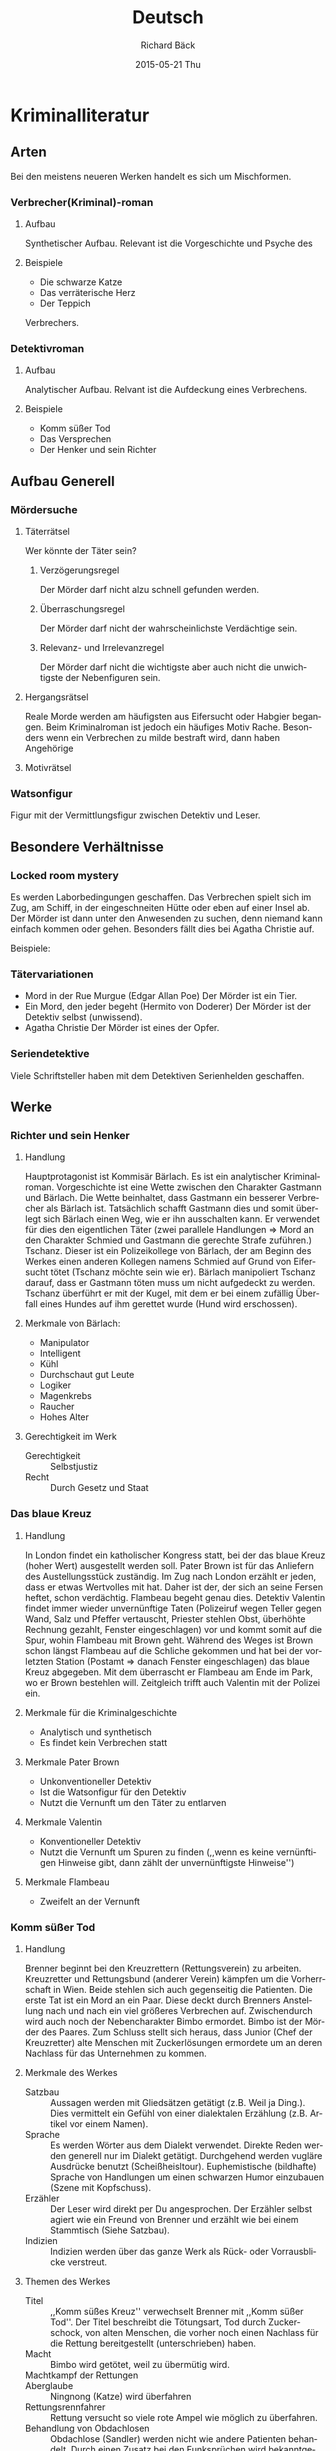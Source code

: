 #+TITLE:     Deutsch
#+AUTHOR:    Richard Bäck
#+EMAIL:     richard.baeck@openmailbox.org
#+DATE:      2015-05-21 Thu
#+DESCRIPTION:
#+KEYWORDS:
#+LANGUAGE:  de
#+OPTIONS:   H:3 num:t toc:t \n:nil @:t ::t |:t ^:t -:t f:t *:t <:t
#+OPTIONS:   TeX:t LaTeX:t skip:nil d:nil todo:t pri:nil tags:not-in-toc
#+INFOJS_OPT: view:nil toc:nil ltoc:t mouse:underline buttons:0 path:http://orgmode.org/org-info.js
#+EXPORT_SELECT_TAGS: export
#+EXPORT_EXCLUDE_TAGS: noexport
#+LINK_UP:
#+LINK_HOME:
#+XSLT:

* Kriminalliteratur
** Arten
Bei den meistens neueren Werken handelt es sich um Mischformen.
*** Verbrecher(Kriminal)-roman
**** Aufbau
Synthetischer Aufbau. Relevant ist die Vorgeschichte und Psyche des
**** Beispiele
- Die schwarze Katze
- Das verräterische Herz
- Der Teppich
Verbrechers.
*** Detektivroman
**** Aufbau
Analytischer Aufbau. Relvant ist die Aufdeckung eines Verbrechens.
**** Beispiele
- Komm süßer Tod
- Das Versprechen
- Der Henker und sein Richter
** Aufbau Generell
*** Mördersuche
**** Täterrätsel
Wer könnte der Täter sein?
***** Verzögerungsregel
Der Mörder darf nicht alzu schnell gefunden werden.
***** Überraschungsregel
Der Mörder darf nicht der wahrscheinlichste Verdächtige sein.
***** Relevanz- und Irrelevanzregel
Der Mörder darf nicht die wichtigste aber auch nicht die unwichtigste
der Nebenfiguren sein.
**** Hergangsrätsel
Reale Morde werden am häufigsten aus Eifersucht oder Habgier
begangen. Beim Kriminalroman ist jedoch ein häufiges Motiv
Rache. Besonders wenn ein Verbrechen zu milde bestraft wird, dann
haben Angehörige
**** Motivrätsel
*** Watsonfigur
Figur mit der Vermittlungsfigur zwischen Detektiv und Leser.
** Besondere Verhältnisse
*** Locked room mystery
Es werden Laborbedingungen geschaffen. Das Verbrechen spielt sich im
Zug, am Schiff, in der eingeschneiten Hütte oder eben auf einer Insel
ab. Der Mörder ist dann unter den Anwesenden zu suchen, denn niemand
kann einfach kommen oder gehen. Besonders fällt dies bei Agatha
Christie auf.
#+BEGIN_LATEX
\\\\
#+END_LATEX
Beispiele:

*** Tätervariationen
- Mord in der Rue Murgue (Edgar Allan Poe)
  Der Mörder ist ein Tier.
- Ein Mord, den jeder begeht (Hermito von Doderer)
  Der Mörder ist der Detektiv selbst (unwissend).
- Agatha Christie
  Der Mörder ist eines der Opfer.

*** Seriendetektive
Viele Schriftsteller haben mit dem Detektiven Serienhelden geschaffen.

** Werke
*** Richter und sein Henker
**** Handlung
Hauptprotagonist ist Kommisär Bärlach. Es ist ein analytischer
Kriminalroman. Vorgeschichte ist eine Wette zwischen den Charakter
Gastmann und Bärlach. Die Wette beinhaltet, dass Gastmann ein besserer
Verbrecher als Bärlach ist. Tatsächlich schafft Gastmann dies und
somit überlegt sich Bärlach einen Weg, wie er ihn ausschalten kann. Er
verwendet für dies den eigentlichen Täter (zwei parallele Handlungen
\Rightarrow Mord an den Charakter Schmied und Gastmann die gerechte
Strafe zuführen.) Tschanz. Dieser ist ein Polizeikollege von Bärlach,
der am Beginn des Werkes einen anderen Kollegen namens Schmied auf
Grund von Eifersucht tötet (Tschanz möchte sein wie er). Bärlach
manipoliert Tschanz darauf, dass er Gastmann töten muss um nicht
aufgedeckt zu werden. Tschanz überführt er mit der Kugel, mit dem er
bei einem zufällig Überfall eines Hundes auf ihm gerettet wurde (Hund
wird erschossen).
**** Merkmale von Bärlach:
- Manipulator
- Intelligent
- Kühl
- Durchschaut gut Leute
- Logiker
- Magenkrebs
- Raucher
- Hohes Alter
**** Gerechtigkeit im Werk
- Gerechtigkeit :: Selbstjustiz
- Recht :: Durch Gesetz und Staat
*** Das blaue Kreuz
**** Handlung
In London findet ein katholischer Kongress statt, bei der das blaue
Kreuz (hoher Wert) ausgestellt werden soll. Pater Brown ist für das
Anliefern des Austellungsstück zuständig. Im Zug nach London erzählt
er jeden, dass er etwas Wertvolles mit hat. Daher ist der, der sich an
seine Fersen heftet, schon verdächtig. Flambeau begeht genau
dies. Detektiv Valentin findet immer wieder unvernünftige Taten
(Polizeiruf wegen Teller gegen Wand, Salz und Pfeffer vertauscht,
Priester stehlen Obst, überhöhte Rechnung gezahlt, Fenster
eingeschlagen) vor und kommt somit auf die Spur, wohin Flambeau mit
Brown geht. Während des Weges ist Brown schon längst Flambeau auf die
Schliche gekommen und hat bei der vorletzten Station (Postamt
\Rightarrow danach Fenster eingeschlagen) das blaue Kreuz
abgegeben. Mit dem überrascht er Flambeau am Ende im Park, wo er Brown
bestehlen will. Zeitgleich trifft auch Valentin mit der Polizei ein.
**** Merkmale für die Kriminalgeschichte
- Analytisch und synthetisch
- Es findet kein Verbrechen statt
**** Merkmale Pater Brown
- Unkonventioneller Detektiv
- Ist die Watsonfigur für den Detektiv
- Nutzt die Vernunft um den Täter zu entlarven
**** Merkmale Valentin
- Konventioneller Detektiv
- Nutzt die Vernunft um Spuren zu finden (,,wenn es keine vernünftigen
  Hinweise gibt, dann zählt der unvernünftigste Hinweise'')
**** Merkmale Flambeau
- Zweifelt an der Vernunft
*** Komm süßer Tod
**** Handlung
Brenner beginnt bei den Kreuzrettern (Rettungsverein) zu
arbeiten. Kreuzretter und Rettungsbund (anderer Verein) kämpfen um die
Vorherrschaft in Wien. Beide stehlen sich auch gegenseitig die
Patienten. Die erste Tat ist ein Mord an ein Paar. Diese deckt durch
Brenners Anstellung nach und nach ein viel größeres Verbrechen
auf. Zwischendurch wird auch noch der Nebencharakter Bimbo
ermordet. Bimbo ist der Mörder des Paares. Zum Schluss stellt sich
heraus, dass Junior (Chef der Kreuzretter) alte Menschen mit
Zuckerlösungen ermordete um an deren Nachlass für das Unternehmen zu
kommen.
**** Merkmale des Werkes
- Satzbau :: Aussagen werden mit Gliedsätzen getätigt (z.B. Weil ja
             Ding.). Dies vermittelt ein Gefühl von einer dialektalen
             Erzählung (z.B. Artikel vor einem Namen).
- Sprache :: Es werden Wörter aus dem Dialekt verwendet. Direkte Reden
             werden generell nur im Dialekt getätigt. Durchgehend
             werden vugläre Ausdrücke benutzt
             (Scheißheisltour). Euphemistische (bildhafte) Sprache von
             Handlungen um einen schwarzen Humor einzubauen (Szene mit
             Kopfschuss).
- Erzähler :: Der Leser wird direkt per Du angesprochen. Der Erzähler
              selbst agiert wie ein Freund von Brenner und erzählt wie
              bei einem Stammtisch (Siehe Satzbau).
- Indizien :: Indizien werden über das ganze Werk als Rück- oder
              Vorrausblicke verstreut.
**** Themen des Werkes
- Titel :: ,,Komm süßes Kreuz'' verwechselt Brenner mit ,,Komm süßer
           Tod''. Der Titel beschreibt die Tötungsart, Tod durch
           Zuckerschock, von alten Menschen, die vorher noch einen
           Nachlass für die Rettung bereitgestellt (unterschrieben)
           haben.
- Macht :: Bimbo wird getötet, weil zu übermütig wird.
- Machtkampf der Rettungen ::
- Aberglaube :: Ningnong (Katze) wird überfahren
- Rettungsrennfahrer :: Rettung versucht so viele rote Ampel wie
     möglich zu überfahren.
- Behandlung von Obdachlosen :: Obdachlose (Sandler) werden nicht wie
     andere Patienten behandelt. Durch einen Zusatz bei den
     Funksprüchen wird bekanntgegeben, dass es sich um einen
     Obdachlosen handelt und desweng nicht zu viel am Weg riskiert
     werden muss.
- Geldgier ::
**** Merkmale Simon Brenner
- Anti-detektivisches Verhalten
- Benötigt den Zufall
- Jugendliebe Klara als Watsonfigur
- Zyniker
- Ehemaltiger Detektiv (19 jahrelang Polizist)
- Casanova
- Das Detektivische interessiert ihn nicht
- Grand
- Grand hilft ihm beim lösen von Fällen, da er noch verbissener wird
- Kein klassischer Detektiv
**** Unterschied Film und Roman
- Noch bevor der eigentliche Film beginnt, sieht man Ampullen von
  Zuckerwasser
- Im Film ist bekannt, dass Bimbo der Mörder ist (man sieht ihn bei
  der Tat)
- Oswald gibt es im Film gar nicht
- Beati hilft im Film Brenner bei der Verfolgungsjagd
- Im Film wird die Beziehung zwischen Brenner und Klara wird mehr
  durchläuchtet
- Der Lungauer wird im Film auch mehr durchläuchtet
* Mittelalter
** Nibelungenlied
*** Informationen über das Werk
- Textsorte: Heldenepos[fn:1]
- gebundene Sprache[fn:2] im Original
- Köhlmeier
  - ungebundene Sprache[fn:3]
  - Lässt Aspekte Weg bzw. verkürzt sie
    - Umwerbung von Grimhilde dauert im Original ungefähr ein Jahr
  - Fügt Aspekte hinzu
    - Den Schmied Mime gibt es im Original gar nicht
  - Änderte Aspekte ab
    - Siegfried badet bei Köhlmeier in Fett (sonst immer in Blut)
- Entstehung im Donauraum um etwa 1200 n.Chr.
- Orignaler Autor ist nicht bekannt, es wird aber vermutete, dass der
  Bischof von Passau am Ende des 12. Jahrhunderts der Autor ist. Sein
  Name war Wolfger von Erla. (= Entstehung im Donauraum)
- Orginal besitzt eine Länge von 39 Aventuren[fn:4]
- Im Original dauert es ein Jahr bis Siegfried und Kriemhild heiraten
- Nationalepos im 19. Jahrhunderts
- Missbrauch durch die Nationalsozialisten durch Stilisierung von
  Hagen zum loyalsten Diener und Siegfried als perfekter Mann (Arier.)

[fn:1] Dichtungen bei denen eine Figur des heroischen Zeitalters im
    Mittelpunkt steht. die Heldendichtung baut auf die Heldensage
    auf. (Quelle: http://wissen.woxikon.de/heldenepos)
[fn:2] gebundene Sprache = Dichtung, Verse, Reime
[fn:3] ungebundene Sprache = Prosa = keine Reime
[fn:4] Abenteuer bzw. hier Teil einer Erzählung
*** Handlung
Siegfried ist ein adeliger (Sohn des Königs) aus Xanten (Gebiet der
heutigen Niederlande) und unglaublich stark. Aus diesem Grund wird er
zum Schmied Mime zur Bändigung gesendet. Nach Jahren reist er nach
Burgund. Parallel wird die Vorgeschichte zu seiner späteren Frau,
Kriemhild, erzählt. Diese träumt, dass ihr Mann stirbt, aus diesem
Grund will sie nie heiraten und schließt sich im Turm ein. Als sie
Siegfried sieht wird sie jedoch schwach gegenüber ihren eigenen
Versprechen. Allerdings nicht zu sehr, denn sie zeigt sich lange
nicht, lässt sich aber von Siegfreid durch Taten umwerben.

\Rightarrow http://www.schulzeux.de/deutsch/die-nibelungen_von-michael-koehlmeier_-inhaltsangabe-und-zusammenfassung.html

*** Verarbeitete Themen
**** Falsche Liebe
Die Liebe zwischen Gunther und Brünhild ist falsch. Gunther hat bei
den Wettkämpfen geschummelt und Brünhild unrechtmäßig bezwungen. Sie
ist sich dessen bewusst, aus diesem Grund verweigert sie auch die
Hochzeitsnacht. Einen drauf setzt dann Gunther mit der Vergewaltigung.
**** Wahre Liebe
Die Liebe zwischen Siegfried und Kriemhild.
**** Unerfüllte Liebe
Hagen begeert Kriemhild, sie sieht in ihm aber nur einen treuen Freund
und Diener (*ACHTUNG*: nur in Köhlmeiers Version! Begründung von
Köhlmeier: ,,er musste wohl etwas von ihr wollen'').
**** Treue
- Hagen zu Burgund bzw. zu den Burgundern
- Kriemhild zu Siegfried
- Siegfried zu jeden - er ist der einzige, der niemanden verrät,
**** Hass
Hagen hasst Siegfried.
**** Rache
Kriemhilds ewige Rache gegenüber den Burgundern und dessen Ermordung
durch Kriemhild.
**** Lügen und Betrug
- Hagen erfindet einen Krieg um Siegfried zu hintergehen und zu
  ermorden.
- Siegfried gibt vor Gunthers Lehensmann zu seien, obwohl er der König
  von Xanten ist.

*** Weiterverarbeitungen von anderen
- ,,Herr der Ringe'' von Tolkien verwendet Elemente
- Goethe
- Nationalsozialisten
  - Hagen \Rightarrow treuester Diener
  - Siegfried \Rightarrow Arier

*** Charakteristiken der Charaktäre
**** Hagen
Ein geschickter Taktiker und Diplomat. Er ist gerissen und weiß es
Menschen für sich zu manipulieren. Außerdem ist er der Lehensmann der
drei Könige. Seine Machtbegierde im Königreich der Burgunden lässt ihn
dem Hass hinreißen. In diesem Zustand agiert er wie ein kleines Kind,
immer beleidigt und mies drauf.
**** Siegfried
Sohn des Siegismund und der Sieglinde aus Xanten,
Niederlanden. Gutgläubig, freundlich und direkt, jedoch ziemlich
naiv. Er ist ungeheuer stark.
**** Brünhild
Königin von Island mit hoher Kampflust. Sie möchte sich ständig in
Disziplinen messen. Durch ihre extremen maskulinen Züge und Auftreten
ist sie den meisten Männern, von der Stärke, überlegen.

**** Kriemhild
Durch ihre Intelligenz und Schönheit wird sie von allen Männern sehr
begehrt. Aus der resultierenden Überheblichkeit ist sie ziemlich
wählerisch.

**** Gunther/Gernot/Giselher
Sie sind die drei Könige von Burgunden. Gunther ist der älteste und
der „Erste der gleichen“, da er der erste König ist. Sie alle leben
nach dem Prinzip ihres Vaters: „wenn nichts passiert, dann passiert
nichts“. Alle drei lassen sich durch ihren Lehensmann Hagen mehr oder
weniger unterdrücken, da er für sie die Entscheidungen trifft.

*** Kontroversen
**** Lehenswesen
Besonders gut sieht man die mittelalterlichen Bedingungen bei
Hagen. Er tritt königlich auf und herrscht de facto schon selbst, ist
aber offiziell nur der Berater. Außerdem begehrt er Kriemhild, darf
sie aber auf Grund seines Status als Lehensmann nicht heiraten. Aber
auch als sich Siegfried als Lehensmann ausgibt, da Brünhild ganz
empört über seine angebliche unterschiedliche Standeshochzeit ist.

**** Frauenbild
In der Nibelungensage kommen viele Kontroversen des damaligen
Frauenbilds vor. Ob Kriemhild oder Brünhild, beide sind keine
Standardfrauen. Kriemhild lässt sich nicht verheiraten und Brünhild
ist sogar alleinherrschende Königin, ganz zu schweigen von ihren
Fähigkeiten im Kampf und Sport.

*** Köhlmeiers Motivation
Michael Köhlmeier schrieb das Buch da er von Kindheit an mit der
Nibelungensage konfrontiert worden ist. Dies liegt daran, da er in
dieser Umgebung aufgewachsen ist. Aus diesem Grund verspürte er den
Drang eine eigene Version der Nibelungensage zu verfassen.

** Parzival
*** Informationen über das Werk
- Gebundene Sprache
- Höfisches Epos[fn:300]
- Weist einen doppelten Kursus[fn:101] auf
- Autor: Wolfram von Eschenbach

[fn:300] Epos, welches vom Hofe Artus ausgeht.
[fn:101] Ein Held erlangt sehr schnell Ehre, begeht aber auf seinem
Weg sehr viele Fehler. Durch diese Fehler verliert er seine Ehre
wieder und er muss sich nochmals behaupten. Bei der zweiten Behauptung
macht er alles richtig und erreicht endgültige Ehre (bzw. anderes
Ziel, hier: Gral finden).
*** Handlung
*** Geistlich und weltlich
Es wird im Original der Weg von Parzival und Gawan
beschrieben. Während Parzival Gralskönig wird und somit das höchst Gut
in der geistlichen Welt erreicht, erreicht Gawan durch seine Abenteuer
die höchsten Auszeichnungen und Freuden der weltlichen Welt.
** Lehenswesen
*** Wortherkunft
Lehen kommt vom Wort leihen. Das pedant im Latein ist Feudum und
feudal.
*** Funktionsaufbau
- Lehensherr :: Ein weltlicher (König, Fürst, ...) oder ein
                geistlicher (Bischof, Pabst, ...) bietet einen
                Lehensmann milte[fn:5] und Schutz. Er ist somit ein
                Mäzen[fn:6].
- Lehensmann :: Ist von niederem weltlichen Adel (Ritter), der seinen
                Lehensherrn durch seinen Treuespruch[fn:7] militärischen
                Beistand und generelle Loyalität zusichert.

[fn:5] Freigibigkeit in Bezug auf Geld oder Land (Herrscher für seine
    Untertanen).
[fn:6] Mäzen = Gönner
[fn:7] Die Strafe für einen Treuebruch war der Tod.
** Hierarchie des Mittelalters
[[file:Bilder/Mittelalterliche_Hierarchie.jpg]]
** Frauen im Mittelalter
- Adressantinnen von Minneliedern[fn:8] \Rightarrow dadurch hatten
  sie Einfluss auf die Literaturmode
- Konnten lesen und schreiben
- Disziplin der Augen: Frauen müssen sich ansehen lassen, dürfen aber
  nicht selbst andere Männer ansehen.
  - Eine Frau, die viele Blicke an sich zieht bringt dem Ehemann viel
    Ehre.
- Waren begrenzt rechtsfähig
- Nicht lebensfähig ohne einen Mann
- Wurden durch Vater/Brüder verheiratet
- Die Frau folgt immer den Mann
- durften nicht prahlen oder überflüssig lachen

[fn:8] Liebeslieder
* Novellen
** Werke
*** Der Falke
**** Autor
Autor ist Giovanni Boccaccio.
**** Rahmenhandlung
Der Falke ist nur ein Teil aus einer ganzen Novellensammlung bestehend
aus 100 Novellen. Die Rahmenhandlung ist, dass 10 Adelige wegen der
Pest im 14. Jahrhundert auf ein Landhaus flüchten. Sie bleiben dort 10
Tage. Jeder erzählt jeden Tag eine Novelle, somit ergeben sich eben 10
mal 10 Novellen. Dieses Werk heißt ,,Das Dekameron''[fn:9].

[fn:9] bedeutet so viel wie zehn Tage
**** Handlung
Der Edelmann Federigo verliebt sich in die Dame Monna Giovanna und
veräußert seinen ganzen Besitz um Geschenke für sie zu kaufen. Diese
jedoch beachtet ihn kaum. Erst nachdem ihr Mann gestorben und ihr Sohn
dem Tode nah ist wird sie aufmerksam auf ihn. Das liegt aber daran,
dass ihr Sohn nach dem Falken Federigos begehrt. Als die Dame den
Edelmann besucht, um nach den Falken zu fragen, tötet er diesen, um
ihn als Mahl zu verwenden, da er fast keinen Besitz mehr hat. Ihr Sohn
stirbt und sie verfällt in Trauer. Nach einiger Zeit raten ihr ihre
Brüder zu einer neuen Ehe und sie heiratet Federigo, da sie sich an
seine ehrenhafte, wenn auch bittere, Tat erinnert.
**** Symbolik des Falkens
- Symbol der Liebe
- Symbol der ritterlichen Gesinnung
- Anmut des Tieres spiegelt Federigo selbst wider
** Falkentheorie
Sie steht für die Konzentration auf das Grundmotiv im Handlungsverlauf
und das Symbol für das jeweilige Problem der Novelle (von Giovanni
Bocaccios ,,Der Falke'').
* Dichtungsgattungen
** Epik
- episch[fn:10]
- normalerweise in Prosa geschrieben
[fn:10] episch = erzählend
** Lyrik
- Gesang
** Dramatik
- Bühnenstücke
* Die Leiden des jungen Werthers
** Handlung
http://www.inhaltsangabe.de/goethe/werther/
** Merkmale  & Informationen
- Briefroman
- Neuerer Briefroman: Gut gegen Nordwind von Daniel Glattauer (zwei
  Personen schreiben sich E-Mails und verlieben sich)
** Unterschied zwischen Goethes Leben und dem Film ,,Goethe!''
Es sind zwar nicht alle Aspekte frei erfunden, dennoch entspricht
einiges nicht der Wahrheit. Schon zu Beginn wird eine falsche
Information geliefert. Der junge Goethe ist nicht beim Examen
durchgefallen, sondern hat lediglich den Doktor nicht bekommen, da er
Aussagen gegen die Kirche in seiner Doktorarbeit niederschrieb. Dafür
erhielt er aber das Lizenziat. Goethe hatte sich auch niemals
duelliert, was folgert, dass er nicht deswegen im Gefängnis saß. "Die
Leiden des jungen Werthers" selbst schrieb er erst anderthalb Jahre
nach seiner Arbeit in Wetzlar. Er benötigte zwar nur vier Wochen
dafür, aber ein paar Nächte, wie es im Film geschildert wird, sind
dann doch ein bisschen zu wenig. Außerdem war Charlotte schon verlobt,
wie er in Wetzlar ankam. Weiters erwiderte sie Goethes Liebe nicht.
Der Tod Jerusalems wurde Goethe erst später bekannt und war nicht so
wie im Film direkt dabei.
* Gelehrtenproblem des Unwissens/Gelehrtentragödie
** Faust - der Tragödie erster Teil
*** Handlung
http://www.inhaltsangabe.de/goethe/faust-1/
*** Informationen & Merkmale
- Textgattung: Tragödie
- Aufteilung in zwei Teilen:
  - Gelehrtentragödie :: Der Mensch strebt nach Wissen und wird nie
       satt. Er kann so viel lernen und forschen wie er will, wird er
       dennoch nie verstehen ,,was die Welt im Innersten
       zusammenhält''. Dieses Schicksal erleidet auch Faust und ist
       aus diesem Grund totunglücklich.
  - Gretchentragödie :: Der Übergriff des Adels auf die Bevölkerung
       wird durch die zweite Passage stilisiert. Gretchen wird von dem
       reichen adeligen Faust verführt und fallen gelassen.
- Die Gretchentragödie war zur Entstehungszeit des Werks ein beliebtes
  Thema. Aus diesem Grund wurde Goethe auch Plagiat vorgeworfen.
*** Faust II
**** Handlung
http://www.inhaltsangabe24.de/faust-der-tragoedie-zweiter-teil-goethe.php

**** Schluss der Handlungp
http://de.wikipedia.org/wiki/Faust._Der_Trag%C3%B6die_zweiter_Teil#F.C3.BCnfter_Akt
[...] Mittlerweile hundert Jahre alt und blind, hält Faust die
lärmenden Lemuren, die ihm das Grab schaufeln, für seine Arbeiter, die
einen Deich errichten sollen, mit dem er dem Meer Land für Besitzlose
abgewinnen will: „Eröffn’ ich Räume vielen Millionen, Nicht sicher
zwar, doch tätig frei zu wohnen. (11563–11564) […] Solch ein Gewimmel
möcht’ ich sehn, Auf freiem Grund mit freiem Volke stehn.“
(11579–11580) Im Streben nach dem „höchsten Dasein“ hat Faust seinen
Egoismus überwunden. Er will nun seine Fähigkeiten für das Wohl der
Bedürftigen einsetzen, von denen viele Millionen existieren. Mit
dieser späten Sinnfindung kann Faust sich endlich akzeptieren und
sicher sein, durch eine solche Großtat der Nachwelt im Gedächtnis zu
bleiben. Glücklich bekennt er: „Zum Augenblicke dürft’ ich sagen:
Verweile doch, du bist so schön! Es kann die Spur von meinen
Erdentagen Nicht in Äonen untergehn. – Im Vorgefühl von solchem hohen
Glück Genieß’ ich jetzt den höchsten Augenblick“ (11581–11586).

Mit dem Ausspruch der alten Schwurformel „Zum Augenblicke dürft’ ich
sagen: Verweile doch, du bist so schön!“ verliert er die Wette nicht,
da der Konjunktiv (Irrealis) „dürft’“ andeutet, dass Faust dies gerne
sagen würde, es jedoch nicht tut. Seinem Tod aber entgeht er
nicht. [...]
* Romantik
** Märchen
*** Warum sind Märchen unsterblich (laut Michael Maar aus ,,Der Falter'')?
- Die Themen sind immer aktuell
- Märchen enthalten in ihrem Inneren immer ein Tabu, das in der
  Geschichte transportabel und teilbar umschrieben wird.
- Märchen finden immer einen neuen Wirt (Harry Potter, ...)
*** Logikfehler in Märchen
- Vier Brüder bekommen je eine Hälfte vom Königreich
- Märchen sind vom ungebildeten Volk \Rightarrow daher diese Fehler
- ,,aus Wut aus der Haut fahren'' - Rumpelstilzchen
*** Die Rolle der Sexualität
- Sexualität spielt eine große Rolle in Märchen
- Rapunzel im Orignal: nach vielen Besuchen vom Prinz wird sie
  schwanger
- Rotkäppchen kommt aus Frankreich (diese waren sehr freizügig)
  - Wolf war böser Onkel
  - Rotes Käppchen steht möglicherweise für die Umschreibung für die
    erste Menstruation
- Hans Christian Andersen schrieb seine Homosexualität mit seinem
  Kunstmärchen ,,Die kleine Seejungfrau'' nieder.
- Dornröschen wird nicht von einer Nadel ,,gestochen''
*** Warum Märchen für Kinder?
- Wichtiger Wertevermittler für Gut und Böse
- Zeigt auf, dass auch Frauen viel leisten können
- Fördern eine optimistische Lebensweise
- Bewältigung von Ängsten, da diese auf das Böse projiziert werden und
  das Böse immer verliert
- Vermitteln die dunklen Seiten des Lebens schonend
*** Rollen Verteilungen
**** Mann
Der Mann vermittelt oft:
- Treue
- Ehrlichkeit
- Mut
**** Frau
- Ruhepol für den Mann
- Oft Schweigsam \Rightarrow soll Gehorsamkeit vermitteln
- Wiederkehrende Eigenschaften:
  - Klug
  - Listig
  - Ausdauerernd
** Werke
*** Der blonde Eckbert
**** Handlung
http://de.wikipedia.org/wiki/Der_blonde_Eckbert#Inhalt
**** Merkmale
- Formalhafte Sprache fehlt
- 3-teilige Handlungsstruktur besteht
- Zahlensymbolik fehlt
- Die Alte stellt eigentlich das bestrafende Gute dar
- Der Wald als Sinnbild für den Rückzugsort
- Der Held Eckbert *scheitert*
- *Belohnung und Bestrafung* als Märchenmotiv
**** Thema
- Der entdeckungsfreudige Mensch, der mit seiner Sehnsucht der Ferne
  andere verletzt.
- Das gesellschaftliche Drama, wenn ein Kind unehelich(bzw. von einer
  anderen Beziehung entstanden ist)
**** Charakteristiken
***** Bertha
- Wunderschön
- Unehehliches Kind
- Möchte von ihrem Vater wergeschätzt werden und es ihm bewiesen, dass
  sie auch im Haushalt mithelfen kann
- Will die Welt entdecken
***** Eckbert
- Ritter
- Hat das Bedürfnis sich sein Leben mit einer guten Freundschaft zu
  versüßen
- Liebt seine Frau (Bertha) über alles
- Etwa 40 Jahre alt
**** Autor
Ludwig Tieck
*** Sandmann
**** Merkmale
- Textgattung: Schauernovelle
**** Handlung
http://de.wikipedia.org/wiki/Der_Sandmann_%28Hoffmann%29#Inhalt
**** Autor
**** Themen
***** Automaten
- Waren im 18./19. Jahrhundert in der Literatur sehr beliebt
- HOffmann wollte selbst einen Automaten entwerfen
- 1769 - "Schach spielender Türke" \Rightarrow Schachmeister unter
  einem Tisch bedient eine Puppe
- Hoffmann selbst im Zwiespalt über Automaten:
  - Mechanik ist leblos
  - Die menschliche Kunst enthält den belebenden Geist
***** Wahnsinn
- Wandel der Behandlung von psychisch Gestörten im 18. Jahrhundert
  \Rightarrow sie werden als Patienten und nicht mehr als Verbrecher
  behandelt
- Wahrnehmung von Wahnsinn im 18. Jahrhundert:
  - Übermaß an innerer Erregung kann zum Wahnsinn führen
  - Rein emotionales Problem
- Im 19. Jahrhundert werden erste wissenschaftliche Forschungen
  durchgeführt \Rightarrow es wird bekannt, dass es kein
  ,,übernatürliches Verhägnis'' ist
- Modethema in der Romantik
- Hoffmann beschäftigte sich selbst mit dem Thema sehr und war auch
  bei einer Obduktion eines Wahnsinnigen dabei.
- In ,,Der Sandmann'' findet ein Kindheitstrauma stattt, welches nicht
  bewältigt werden kann und mit dem Tod endet.
- Laut Freud sei der Verlust der Augen der Kastration gleichzusetzen
**** Interpretationen
***** Künsternovelle
- Scheitern des romantischen Poeten
- Die Liebe zu Olimpia spiegelt die falsch verstandene Romantik
  wider. Die Poesie ersetzt die Wirklichkeit.
***** Narzismus
- Nathanel findet sein verlorenes ich bei Olimpia, weil er sein
  Inneres auf sie projezieren kann. Er liebt sich somit selbst
- Der ,,Mord'' an Olimpia wird somit gleichgesetzt mit dem Verlust
  seines Inneren.
**** Symbolik
***** Coppelius
- "coppola" \Rightarrow italienisch für ,,Augenhöhle''
- ,,coppelore'' \Rightarrow italienisch für ,,läutern''
- Coppelius ist das Böse schlechthin \Rightarrow er treibt Nathanael
  in den Wahn
***** Perspektiv
Es kehrt die Perspektive von Nathanael zu Olimpia um. Der
entscheidende Moment ist der, wie Olimpia für ihn ,,lebendig'' wird.
* Biedermeier
** Begriffsherkunft

* Kurzgeschichten
** Werke
*** Die schwarze Katze
**** Handlung
**** Autor
# <<sec:DiescharzeKatzeAutor>>
*** Das verräterische Herz
**** Handlung
**** Autor
*** Der Teppich
**** Handlung
**** Autor
*** In der Strafkolonie
**** Handlung
Ein forscher ist auf einer Insel und ihm wird das Rechtssystem von
einem Offizier erklärt. Dieser ist Richter und Henker zu gleich. Er
entscheidet wer schuldig ist oder nicht. Sein Exekutionsgerät ist ein
Apparat, der mit Nadeln das Verbrechen über mehrere Stunden in den
Veruteilten einritzt und ihn zum Schluss aufspießt. Dieses
Folterinstrument wurde von dem alten Kommandanten zur Belustigung der
Massen erfunden. Der neue Kommandant ist gegen dieses blutrünstige
Verfahren und will es abschaffen. Der Offizier sieht aber sein
Lebenswerk in ihm und will den Fremden bei einer Inrichtung dafür
überzeugen. Der Fremde behält seine Meinung und der Offizier entlässt
den Verurteilten, um sich selbst mit der Maschine zu richten. Der
Apparat aber funktioniert nicht richtig und tötet den Offizier
verfrüht und zerstört sich selbst. Danach reist der Fremde ab.
**** Charakteristiken der Charaktäre
***** Der Offizier
Er ist für den Apparat und das Rechtssystem. Sein Argument dafür ist,
dass Zeit und Kosten gespart werden, wenn nur ein Mann über Schuld und
Unschuld entscheidet. Außerdem sieht er in dem Apparat sein
Lebenswerk.
***** Der alte Kommandant
Es kann vermutet werden, dass er gerne Leute leiden sah und die Mengen
damit ködern wollte.
***** Der neue Kommandant
Der neue Kommandant hält nichts von der Todesstrafe. Auch scheint es,
dass er gegen die Allmächtigkeit des Offiziers ist (= für
Gewaltentrennung).
***** Der Reisende
Der Fremde ist zurückhaltend und beobachtend. Er sagt seine Meinung
nur im äußersten Fall. Auch er ist gegen Folter und das bestehende
Rechtssystem des Offiziers.
***** Der Verurteilte und der Soldat
Beide sind eigentlich nur beteiligt. Der Verurteilte ist faul und
verspielt. Der Soldat nur verspielt. Beide sehen das Leben ziemlich
locker.
**** Analogie zum Mittelalter
Im Mittelalter wurden die Beschuldigte unter Folter gezwungen zu
gestehen und dann mit meist einem leichteren Tod bestraft. Hier aber
wird der Tod durch Folter vollstreckt. Heute werden meist
Foltermethoden benutzt um Regime am Leben zu halten und Informationen
zu gewinnen (\Rightarrow Geheimdienste) und manchmal von Polizisten
und Soldaten als Vergeltung.
**** Autor
Der Autor ist Franz Kafka (1883 - 1924). Dieser war ein wichtiger
österreichischer jüdischer Schriftsteller.
* Gelehrtenprobleme der Wissensfreigabe
** Die Physiker
*** Merkmale
- Textgattung: Laut Untertitel eine Komödie, jedoch verarbeitet man
  das Stück als Zuschauer eher als Tragikomödie oder Groteske
*** Handlung
http://www.inhaltsangabe.de/duerrenmatt/die-physiker/
*** Stoffliche Anregung
- Vortrag über Einstein 1979
*** Themen
**** Weltpolitische Lage
- USA gegen Sowjetunion \Rightarrow Kalter Krieg
- Atomare Vernichtung ist eine ständige Bedrohung
**** Kritik der menschlichen Hybris[fn:11]
- Der Mensch beherrscht die Natur
- Der Mensch eignet sich Wissen an
- Der Mensch überschreitet Grenzen der Berrschung
- Der Mensch vernichtet die Erde durch sein erlangtes Wissen, da er
  nichts mehr scheut

[fn:11] Hybris = realitätsfernes, maßloses und unangemessenes
Vertrauen in die Handlungen der eigenen Person (Quelle
http://de.wiktionary.org/wiki/Hybris)
**** Möbius Scheitern
- Möbius zieht sich zurück um die Menscheit vor sich selbst zu
  schützen.
- Es gelingt nicht, da die Wissenschaft nicht aufgehlaten werden kann.
** Das Leben des Galileo Galilei
*** Handlung
*** Autor
Der Autor ist Bertold Brecht (1898 - 1956). Ein weiteres sehr
bekanntes Werk von ihm (behandelt ein anderes Thema!) ist ,, Die Drei
Groschen-Oper''.
*** Interpretationen
1. Wenn die Bauern erfahren, dass sie nur eine kleine Figur im
   Universum sind, lehnen sie sich auf, da es keinen Sinn mehr amchen
   würde sich für nichts zu Tode zu arbeiten. Dies würde Krieg
   bedeuten und diesen will niemand.
2. Die Obrigkeit will nur ihren Luxus nicht hergeben, darum will sie
   nicht, dass ihre Untertanen gebildet sind.
* Bürgerliches Problemstück
** Kein Platz für Idioten
*** Handlung
http://de.wikipedia.org/wiki/Kein_Platz_f%C3%BCr_Idioten#Inhalt
*** Autor
Der Autor ist Felix Mitterer. Er hat das Stück aus eigenen Interessen
geschrieben, da er von einem ähnlichen Vorfall gehört hatte.
* Ziel dieses Dokumentes
Zu jeder Matura kommen andere Themen. Dieses Dokument soll als
Themendatenbank dienen und wäre dazu gedacht, dass jeder Jahrgang
bestehende Themen herausnehmen und neue eigenen Themen hinzufügen
kann.
